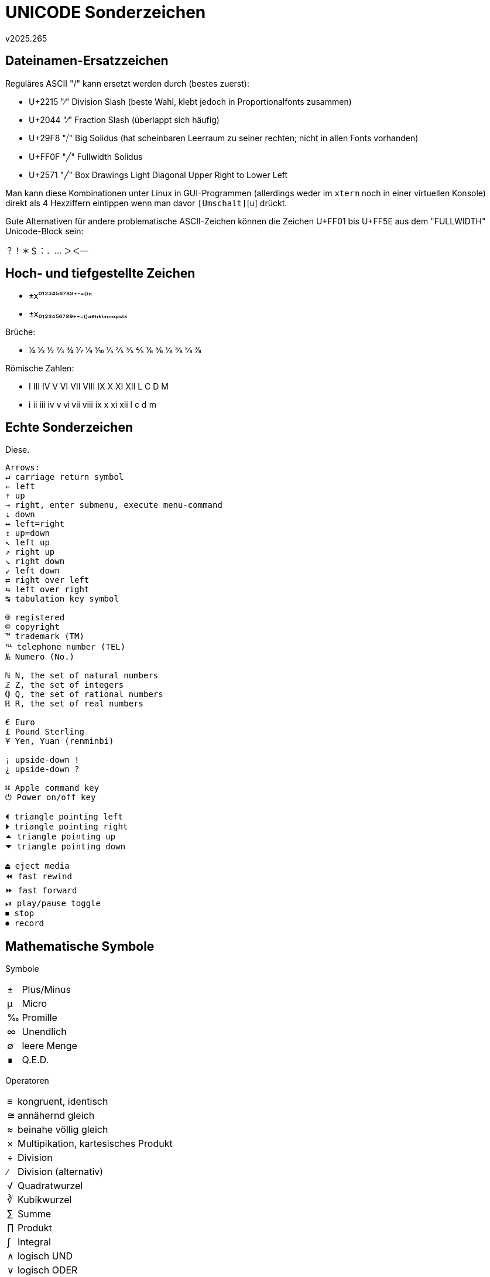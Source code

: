 ﻿UNICODE Sonderzeichen
=====================
v2025.265


Dateinamen-Ersatzzeichen
------------------------

Reguläres ASCII "/" kann ersetzt werden durch (bestes zuerst):

* U+2215 "∕" Division Slash (beste Wahl, klebt jedoch in Proportionalfonts zusammen)
* U+2044 "⁄" Fraction Slash (überlappt sich häufig)
* U+29F8 "⧸" Big Solidus (hat scheinbaren Leerraum zu seiner rechten; nicht in allen Fonts vorhanden)
* U+FF0F "╱" Fullwidth Solidus
* U+2571 "╱" Box Drawings Light Diagonal Upper Right to Lower Left

Man kann diese Kombinationen unter Linux in GUI-Programmen (allerdings weder im `xterm` noch in einer virtuellen Konsole) direkt als 4 Hexziffern eintippen wenn man davor [Strg]+[Umschalt]+[u] drückt.

Gute Alternativen für andere problematische ASCII-Zeichen können die Zeichen U+FF01 bis U+FF5E aus dem "FULLWIDTH" Unicode-Block sein:

？！＊＄：．… ＞＜—


Hoch- und tiefgestellte Zeichen
-------------------------------

* ±x⁰¹²³⁴⁵⁶⁷⁸⁹⁺⁻⁼⁽⁾ⁿ

* ±x₀₁₂₃₄₅₆₇₈₉₊₋₌₍₎ₐₑₕₖₗₘₙₒₚₛₜₓ

Brüche:

* ¼ ⅓ ½ ⅔ ¾ ⅐ ⅑ ⅒ ⅕ ⅖ ⅗ ⅘ ⅙ ⅚ ⅛ ⅜ ⅝ ⅞

Römische Zahlen:

* Ⅰ Ⅲ Ⅳ Ⅴ Ⅵ Ⅶ Ⅷ Ⅸ Ⅹ Ⅺ Ⅻ Ⅼ Ⅽ Ⅾ Ⅿ

* ⅰ ⅱ ⅲ ⅳ ⅴ ⅵ ⅶ ⅷ ⅸ ⅹ ⅺ ⅻ ⅼ ⅽ ⅾ ⅿ


Echte Sonderzeichen
-------------------

Diese.

....
Arrows:
↵ carriage return symbol
← left
↑ up
→ right, enter submenu, execute menu-command
↓ down
↔ left=right
↕ up=down
↖ left up
↗ right up
↘ right down
↙ left down
⇄ right over left
⇆ left over right
↹ tabulation key symbol

® registered
© copyright
™ trademark (TM)
℡ telephone number (TEL)
№ Numero (No.)

ℕ N, the set of natural numbers
ℤ Z, the set of integers
ℚ Q, the set of rational numbers
ℝ R, the set of real numbers

€ Euro
£ Pound Sterling
¥ Yen, Yuan (renminbi)

¡ upside-down !
¿ upside-down ?

⌘ Apple command key
⏻ Power on/off key

⏴ triangle pointing left
⏵ triangle pointing right
⏶ triangle pointing up
⏷ triangle pointing down

⏏ eject media
⏪ fast rewind
⏩ fast forward
⏯ play/pause toggle
⏹ stop
⏺ record
....


Mathematische Symbole
---------------------

Symbole

[cols="^,<",options="autowidth"]
|====
| ± | Plus/Minus
| µ | Micro
| ‰ | Promille
| ∞ | Unendlich
| ∅ | leere Menge
| ∎ | Q.E.D.
|====


Operatoren
[cols="^,<",options="autowidth"]
|====
| ≡ | kongruent, identisch
| ≅ | annähernd gleich
| ≈ | beinahe völlig gleich
| × | Multipikation, kartesisches Produkt
| ÷ | Division
| ∕ | Division (alternativ)
| √ | Quadratwurzel
| ∛ | Kubikwurzel
| ∑ | Summe
| ∏ | Produkt
| ∫ | Integral
| ∧ | logisch UND
| ∨ | logisch ODER
| ∩ | Durchschnitt
| ∪ | Vereinigung
| ∀ | für alle
| ∃ | es existiert
| ∆ | Zunahme, Differenz, Delta
| ∈ | Element von
| ∣ | so dass gilt
|====


Griechische Buchstaben
----------------------

[cols="^,^,<",options="autowidth"]
|====
| α | Α | Alpha
| β | Β | Beta
| γ | Γ | Gamma
| δ | Δ | Delta
| ε | Ε | Epsilon
| ζ | Ζ | Zeta
| η | Η | Eta
| θ | Θ | Theta
| ι | Ι | Iota
| κ | Κ | Kappa
| λ | Λ | Lambda
| μ | Μ | Mu
| ν | Ν | Nu
| ξ | Ξ | Xi
| ο | Ο | Omicron
| π | Π | Pi
| ρ | Ρ | Rho
| σ | Σ | Sigma
| τ | Τ | Tau
| φ | Φ | Phi
| χ | Χ | Chi
| ψ | Ψ | Psi
| ω | Ω | Omega
|====
